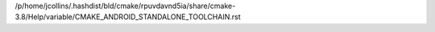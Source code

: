 /p/home/jcollins/.hashdist/bld/cmake/rpuvdavnd5ia/share/cmake-3.8/Help/variable/CMAKE_ANDROID_STANDALONE_TOOLCHAIN.rst
